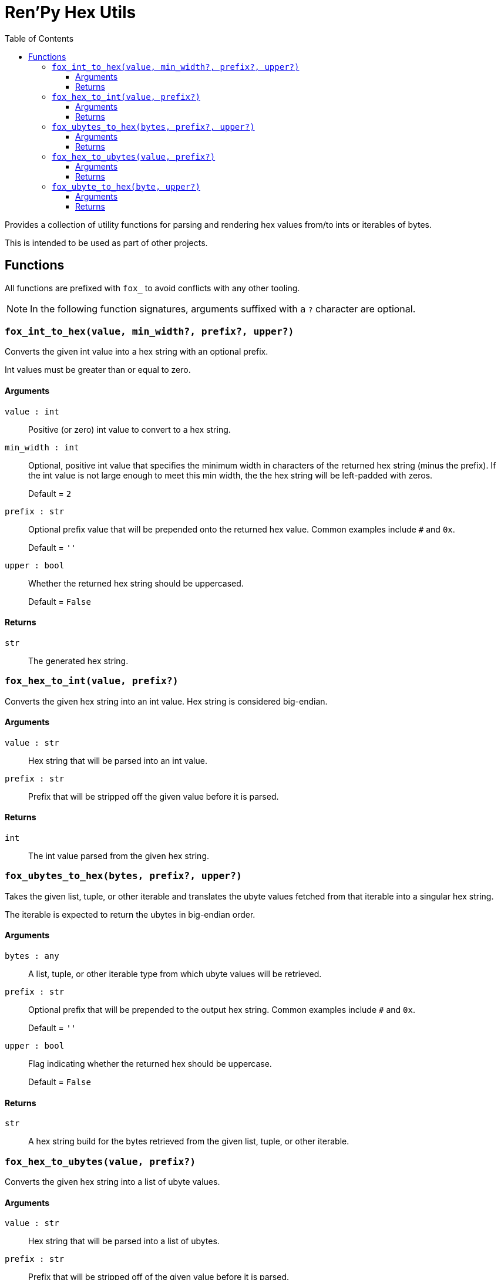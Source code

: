 = Ren'Py Hex Utils
:toc:
:toclevels: 3

Provides a collection of utility functions for parsing and rendering hex values
from/to ints or iterables of bytes.

This is intended to be used as part of other projects.


== Functions

All functions are prefixed with `fox_` to avoid conflicts with any other
tooling.

[NOTE]
--
In the following function signatures, arguments suffixed with a `?` character
are optional.
--


=== `fox_int_to_hex(value, min_width?, prefix?, upper?)`

Converts the given int value into a hex string with an optional prefix.

Int values must be greater than or equal to zero.

==== Arguments

`value : int`::
Positive (or zero) int value to convert to a hex string.

`min_width : int`::
Optional, positive int value that specifies the minimum width in characters of
the returned hex string (minus the prefix).  If the int value is not large
enough to meet this min width, the the hex string will be left-padded with
zeros.
+
Default = `2`

`prefix : str`::
Optional prefix value that will be prepended onto the returned hex value.
Common examples include `#` and `0x`.
+
Default = `''`

`upper : bool`::
Whether the returned hex string should be uppercased.
+
Default = `False`


==== Returns

`str`::
The generated hex string.


=== `fox_hex_to_int(value, prefix?)`

Converts the given hex string into an int value.  Hex string is considered
big-endian.

==== Arguments

`value : str`::
Hex string that will be parsed into an int value.

`prefix : str`::
Prefix that will be stripped off the given value before it is parsed.

==== Returns

`int`::
The int value parsed from the given hex string.


=== `fox_ubytes_to_hex(bytes, prefix?, upper?)`

Takes the given list, tuple, or other iterable and translates the ubyte values
fetched from that iterable into a singular hex string.

The iterable is expected to return the ubytes in big-endian order.

==== Arguments

`bytes : any`::
A list, tuple, or other iterable type from which ubyte values will be retrieved.

`prefix : str`::
Optional prefix that will be prepended to the output hex string.  Common
examples include `#` and `0x`.
+
Default = `''`

`upper : bool`::
Flag indicating whether the returned hex should be uppercase.
+
Default = `False`

==== Returns

`str`::
A hex string build for the bytes retrieved from the given list, tuple, or other
iterable.


=== `fox_hex_to_ubytes(value, prefix?)`

Converts the given hex string into a list of ubyte values.

==== Arguments

`value : str`::
Hex string that will be parsed into a list of ubytes.

`prefix : str`::
Prefix that will be stripped off of the given value before it is parsed.

==== Returns

`list[int]`::
A list of ubyte values parsed from the given hex string.


=== `fox_ubyte_to_hex(byte, upper?)`

Converts the given ubyte value to a hex character pair in a string.

==== Arguments

`byte : int`::
UByte value to convert to hex.  This value must be between `0` and `255`
(inclusive) or an exception will be raised.

`upper : bool`::
Flag indicating whether the returned hex should be uppercase.
+
Default = `False`

==== Returns

`str`::
A 2 character hex string representing the given ubyte value.
